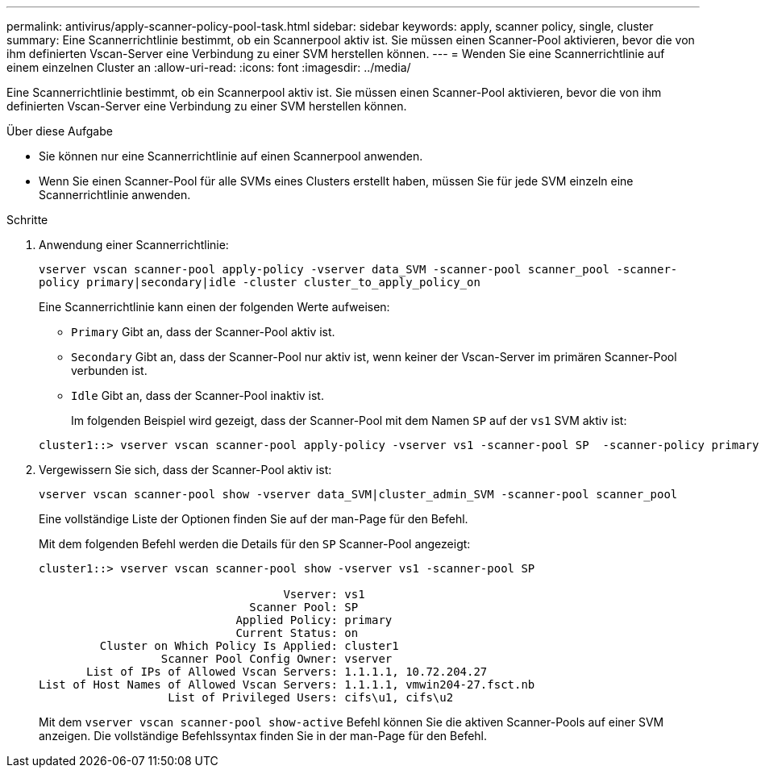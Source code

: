 ---
permalink: antivirus/apply-scanner-policy-pool-task.html 
sidebar: sidebar 
keywords: apply, scanner policy, single, cluster 
summary: Eine Scannerrichtlinie bestimmt, ob ein Scannerpool aktiv ist. Sie müssen einen Scanner-Pool aktivieren, bevor die von ihm definierten Vscan-Server eine Verbindung zu einer SVM herstellen können. 
---
= Wenden Sie eine Scannerrichtlinie auf einem einzelnen Cluster an
:allow-uri-read: 
:icons: font
:imagesdir: ../media/


[role="lead"]
Eine Scannerrichtlinie bestimmt, ob ein Scannerpool aktiv ist. Sie müssen einen Scanner-Pool aktivieren, bevor die von ihm definierten Vscan-Server eine Verbindung zu einer SVM herstellen können.

.Über diese Aufgabe
* Sie können nur eine Scannerrichtlinie auf einen Scannerpool anwenden.
* Wenn Sie einen Scanner-Pool für alle SVMs eines Clusters erstellt haben, müssen Sie für jede SVM einzeln eine Scannerrichtlinie anwenden.


.Schritte
. Anwendung einer Scannerrichtlinie:
+
`vserver vscan scanner-pool apply-policy -vserver data_SVM -scanner-pool scanner_pool -scanner-policy primary|secondary|idle -cluster cluster_to_apply_policy_on`

+
Eine Scannerrichtlinie kann einen der folgenden Werte aufweisen:

+
** `Primary` Gibt an, dass der Scanner-Pool aktiv ist.
** `Secondary` Gibt an, dass der Scanner-Pool nur aktiv ist, wenn keiner der Vscan-Server im primären Scanner-Pool verbunden ist.
** `Idle` Gibt an, dass der Scanner-Pool inaktiv ist.
+
Im folgenden Beispiel wird gezeigt, dass der Scanner-Pool mit dem Namen `SP` auf der `vs1` SVM aktiv ist:

+
[listing]
----
cluster1::> vserver vscan scanner-pool apply-policy -vserver vs1 -scanner-pool SP  -scanner-policy primary
----


. Vergewissern Sie sich, dass der Scanner-Pool aktiv ist:
+
`vserver vscan scanner-pool show -vserver data_SVM|cluster_admin_SVM -scanner-pool scanner_pool`

+
Eine vollständige Liste der Optionen finden Sie auf der man-Page für den Befehl.

+
Mit dem folgenden Befehl werden die Details für den `SP` Scanner-Pool angezeigt:

+
[listing]
----
cluster1::> vserver vscan scanner-pool show -vserver vs1 -scanner-pool SP

                                    Vserver: vs1
                               Scanner Pool: SP
                             Applied Policy: primary
                             Current Status: on
         Cluster on Which Policy Is Applied: cluster1
                  Scanner Pool Config Owner: vserver
       List of IPs of Allowed Vscan Servers: 1.1.1.1, 10.72.204.27
List of Host Names of Allowed Vscan Servers: 1.1.1.1, vmwin204-27.fsct.nb
                   List of Privileged Users: cifs\u1, cifs\u2
----
+
Mit dem `vserver vscan scanner-pool show-active` Befehl können Sie die aktiven Scanner-Pools auf einer SVM anzeigen. Die vollständige Befehlssyntax finden Sie in der man-Page für den Befehl.



